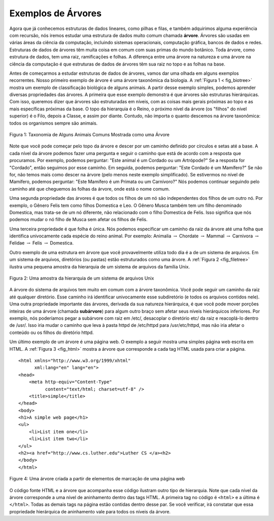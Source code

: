 ..  Copyright (C)  Brad Miller, David Ranum
    This work is licensed under the Creative Commons Attribution-NonCommercial-ShareAlike 4.0 International License. To view a copy of this license, visit http://creativecommons.org/licenses/by-nc-sa/4.0/.

Exemplos de Árvores
-------------------

Agora que já conhecemos estruturas de dados lineares, como pilhas e filas,
e também adquirimos alguma experiência com recursão, nós iremos estudar
uma estrutura de dados muito comum chamada **árvore**. Árvores são usadas
em várias áreas da ciência da computação, incluindo sistemas operacionais,
computação gráfica, bancos de dados e redes. Estruturas de dados de árvores
têm muita coisa em comum com suas primas do mundo botânico. Toda árvore,
como estrutura de dados, tem uma raiz, ramificações e folhas. A diferença
entre uma árvore na natureza e uma árvore na ciência da computação é que
estruturas de dados de árvores têm sua raiz no topo e as folhas na base.

Antes de começarmos a estudar estruturas de dados de árvores, vamos dar
uma olhada em alguns exemplos recorrentes. Nosso primeiro exemplo de
árvore é uma árvore taxonômica da biologia. A :ref:`Figura 1 < fig_biotree>`
mostra um exemplo de classificação biológica de alguns animais. A partir
desse exemplo simples, podemos aprender diversas propriedades das
árvores. A primeira que esse exemplo demonstra é que árvores são
estruturas hierárquicas. Com isso, queremos dizer que árvores são
estruturadas em níveis, com as coisas mais gerais próximas ao topo
e as mais específicas próximas da base. O topo da hierarquia é o Reino,
o próximo nível da árvore (os "filhos" do nível superior) é o Filo,
depois a Classe, e assim por diante. Contudo, não importa o quanto
descemos na árvore taxonômica: todos os organismos sempre são animais.


.. _fig_biotree:

.. figure:: Figures/biology.png
   :scale: 50%
   :align: center
   :alt: image


   Figura 1: Taxonomia de Alguns Animais Comuns Mostrada como uma Árvore

Note que você pode começar pelo topo da árvore e descer por um caminho
definido por círculos e setas até a base. A cada nível da árvore podemos
fazer uma pergunta e seguir o caminho que está de acordo com a resposta
que procuramos. Por exemplo, podemos perguntar: "Este animal é um
Cordado ou um Artrópode?" Se a resposta for "Cordado", então seguimos
por esse caminho. Em seguida, podemos perguntar: "Este Cordado é um 
Mamífero?" Se não for, não temos mais como descer na árvore (pelo menos 
neste exemplo simplificado). Se estivermos no nível de Mamífero, podemos
perguntar: "Este Mamífero é um Primata ou um Carnívoro?" Nós podemos
continuar seguindo pelo caminho até que cheguemos às folhas da árvore,
onde está o nome comum.

Uma segunda propriedade das árvores é que todos os filhos de um nó são
independentes dos filhos de um outro nó. Por exemplo, o Gênero Felis
tem como filhos Domestica e Leo. O Gênero Musca também tem um filho
denominado Domestica, mas trata-se de um nó diferente, não relacionado
com o filho Domestica de Felis. Isso significa que nós podemos mudar o
nó filho de Musca sem afetar os filhos de Felis.

Uma terceira propriedade é que folha é única. Nós podemos especificar um
caminho da raiz da árvore até uma folha que identifica univocamente
cada espécie do reino animal. Por exemplo: Animalia
:math:`\rightarrow` Chordate :math:`\rightarrow` Mammal
:math:`\rightarrow` Carnivora :math:`\rightarrow` Felidae
:math:`\rightarrow` Felis :math:`\rightarrow` Domestica.

Outro exemplo de uma estrutura em árvore que você provavelmente utiliza
todo dia é a de um sistema de arquivos. Em um sistema de arquivos, diretórios
(ou pastas) estão estruturados como uma árvore. A :ref:`Figura 2 <fig_filetree>`
ilustra uma pequena amostra da hierarquia de um sistema de arquivos da
família Unix.

.. _fig_filetree:

.. figure:: Figures/directory.png
   :scale: 50%
   :align: center
   :alt: image

   Figura 2: Uma amostra da hierarquia de um sistema de arquivos Unix

A árvore do sistema de arquivos tem muito em comum com a árvore taxonômica.
Você pode seguir um caminho da raiz até qualquer diretório. Esse caminho
irá identificar univocamente esse subdiretório (e todos os arquivos
contidos nele). Uma outra propriedade importante das árvores, derivada
da sua natureza hierárquica, é que você pode mover porções inteiras de uma
árvore (chamada **subárvore**) para algum outro braço sem afetar seus níveis
hierárquicos inferiores. Por exemplo, nós poderíamos pegar a subárvore
com raiz em /etc/, desacoplar o diretório etc/ da raiz e reacoplá-lo
dentro de /usr/. Isso iria mudar o caminho que leva à pasta httpd de 
/etc/httpd para /usr/etc/httpd, mas não iria afetar o conteúdo ou os filhos
do diretório httpd.

Um último exemplo de um árvore é uma página web. O exemplo a seguir mostra
uma simples página web escrita em HTML. A :ref:`Figura 3 <fig_html>` mostra
a árvore que corresponde a cada tag HTML usada para criar a página. 

::

    <html xmlns="http://www.w3.org/1999/xhtml" 
	  xml:lang="en" lang="en">
    <head>
	<meta http-equiv="Content-Type" 
	      content="text/html; charset=utf-8" />
	<title>simple</title>
    </head>
    <body>
    <h1>A simple web page</h1>
    <ul>
	<li>List item one</li>
	<li>List item two</li>
    </ul>
    <h2><a href="http://www.cs.luther.edu">Luther CS </a><h2>
    </body>
    </html>


.. _fig_html:

.. figure:: Figures/htmltree.png
   :align: center
   :alt: image

   Figure 4: Uma árvore criada a partir de elementos de marcação de uma página web

O código fonte HTML e a árvore que acompanha esse código ilustram outro
tipo de hierarquia. Note que cada nível da árvore corresponde a uma nível de
aninhamento dentro das tags HTML. A primeira tag no código é ``<html>``
e a última é ``</html>``. Todas as demais tags na página estão contidas
dentro desse par. Se você verificar, irá constatar que essa propriedade
hierárquica de aninhamento vale para todos os níveis da árvore.


